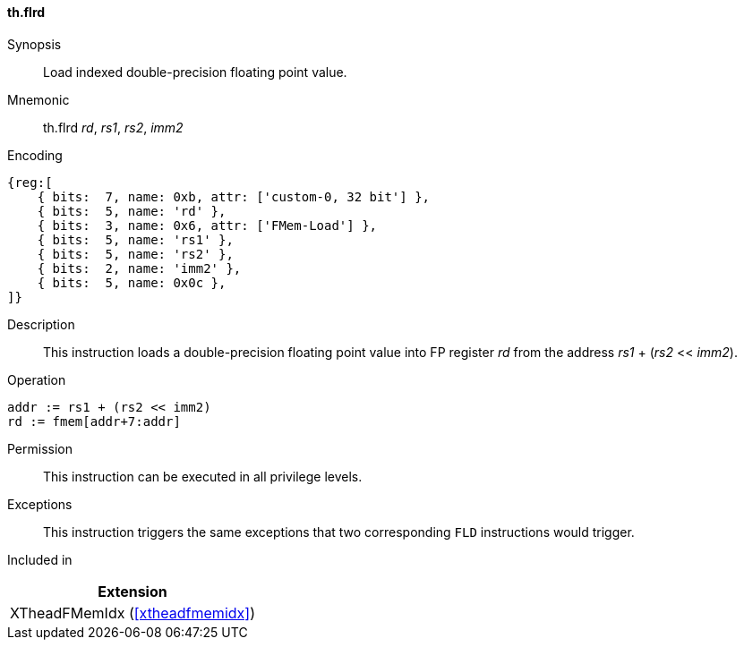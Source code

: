 [#xtheadfmemidx-insns-flrd,reftext=Load indexed double]
==== th.flrd

Synopsis::
Load indexed double-precision floating point value.

Mnemonic::
th.flrd _rd_, _rs1_, _rs2_, _imm2_

Encoding::
[wavedrom, , svg]
....
{reg:[
    { bits:  7, name: 0xb, attr: ['custom-0, 32 bit'] },
    { bits:  5, name: 'rd' },
    { bits:  3, name: 0x6, attr: ['FMem-Load'] },
    { bits:  5, name: 'rs1' },
    { bits:  5, name: 'rs2' },
    { bits:  2, name: 'imm2' },
    { bits:  5, name: 0x0c },
]}
....

Description::
This instruction loads a double-precision floating point value into FP register _rd_ from the address _rs1_ + (_rs2_ << _imm2_).

Operation::
[source,sail]
--
addr := rs1 + (rs2 << imm2)
rd := fmem[addr+7:addr]
--

Permission::
This instruction can be executed in all privilege levels.

Exceptions::
This instruction triggers the same exceptions that two corresponding `FLD` instructions would trigger.

Included in::
[%header]
|===
|Extension

|XTheadFMemIdx (<<#xtheadfmemidx>>)
|===

